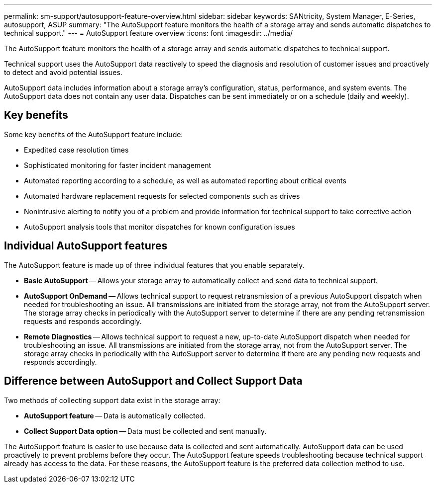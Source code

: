 ---
permalink: sm-support/autosupport-feature-overview.html
sidebar: sidebar
keywords: SANtricity, System Manager, E-Series, autosupport, ASUP
summary: "The AutoSupport feature monitors the health of a storage array and sends automatic dispatches to technical support."
---
= AutoSupport feature overview
:icons: font
:imagesdir: ../media/

[.lead]
The AutoSupport feature monitors the health of a storage array and sends automatic dispatches to technical support.

Technical support uses the AutoSupport data reactively to speed the diagnosis and resolution of customer issues and proactively to detect and avoid potential issues.

AutoSupport data includes information about a storage array's configuration, status, performance, and system events. The AutoSupport data does not contain any user data. Dispatches can be sent immediately or on a schedule (daily and weekly).

== Key benefits

Some key benefits of the AutoSupport feature include:

* Expedited case resolution times
* Sophisticated monitoring for faster incident management
* Automated reporting according to a schedule, as well as automated reporting about critical events
* Automated hardware replacement requests for selected components such as drives
* Nonintrusive alerting to notify you of a problem and provide information for technical support to take corrective action
* AutoSupport analysis tools that monitor dispatches for known configuration issues

== Individual AutoSupport features

The AutoSupport feature is made up of three individual features that you enable separately.

* *Basic AutoSupport* -- Allows your storage array to automatically collect and send data to technical support.
* *AutoSupport OnDemand* -- Allows technical support to request retransmission of a previous AutoSupport dispatch when needed for troubleshooting an issue. All transmissions are initiated from the storage array, not from the AutoSupport server. The storage array checks in periodically with the AutoSupport server to determine if there are any pending retransmission requests and responds accordingly.
* *Remote Diagnostics* -- Allows technical support to request a new, up-to-date AutoSupport dispatch when needed for troubleshooting an issue. All transmissions are initiated from the storage array, not from the AutoSupport server. The storage array checks in periodically with the AutoSupport server to determine if there are any pending new requests and responds accordingly.

== Difference between AutoSupport and Collect Support Data

Two methods of collecting support data exist in the storage array:

* *AutoSupport feature* -- Data is automatically collected.
* *Collect Support Data option* -- Data must be collected and sent manually.

The AutoSupport feature is easier to use because data is collected and sent automatically. AutoSupport data can be used proactively to prevent problems before they occur. The AutoSupport feature speeds troubleshooting because technical support already has access to the data. For these reasons, the AutoSupport feature is the preferred data collection method to use.
